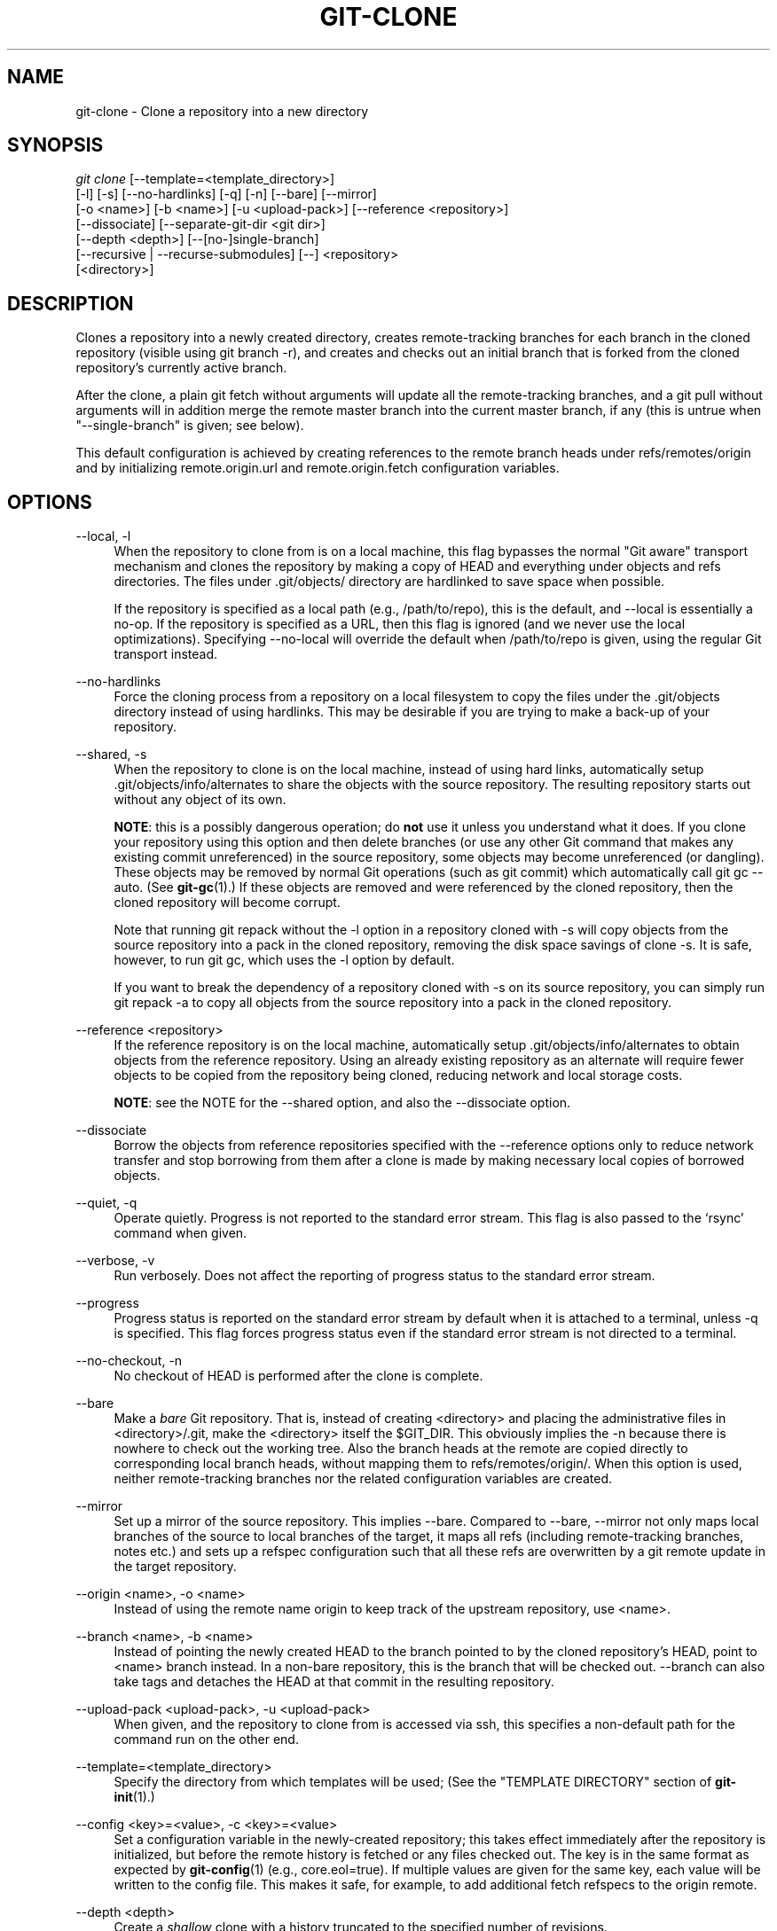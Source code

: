 '\" t
.\"     Title: git-clone
.\"    Author: [FIXME: author] [see http://docbook.sf.net/el/author]
.\" Generator: DocBook XSL Stylesheets v1.78.1 <http://docbook.sf.net/>
.\"      Date: 07/01/2015
.\"    Manual: Git Manual
.\"    Source: Git 2.5.0.rc1
.\"  Language: English
.\"
.TH "GIT\-CLONE" "1" "07/01/2015" "Git 2\&.5\&.0\&.rc1" "Git Manual"
.\" -----------------------------------------------------------------
.\" * Define some portability stuff
.\" -----------------------------------------------------------------
.\" ~~~~~~~~~~~~~~~~~~~~~~~~~~~~~~~~~~~~~~~~~~~~~~~~~~~~~~~~~~~~~~~~~
.\" http://bugs.debian.org/507673
.\" http://lists.gnu.org/archive/html/groff/2009-02/msg00013.html
.\" ~~~~~~~~~~~~~~~~~~~~~~~~~~~~~~~~~~~~~~~~~~~~~~~~~~~~~~~~~~~~~~~~~
.ie \n(.g .ds Aq \(aq
.el       .ds Aq '
.\" -----------------------------------------------------------------
.\" * set default formatting
.\" -----------------------------------------------------------------
.\" disable hyphenation
.nh
.\" disable justification (adjust text to left margin only)
.ad l
.\" -----------------------------------------------------------------
.\" * MAIN CONTENT STARTS HERE *
.\" -----------------------------------------------------------------
.SH "NAME"
git-clone \- Clone a repository into a new directory
.SH "SYNOPSIS"
.sp
.nf
\fIgit clone\fR [\-\-template=<template_directory>]
          [\-l] [\-s] [\-\-no\-hardlinks] [\-q] [\-n] [\-\-bare] [\-\-mirror]
          [\-o <name>] [\-b <name>] [\-u <upload\-pack>] [\-\-reference <repository>]
          [\-\-dissociate] [\-\-separate\-git\-dir <git dir>]
          [\-\-depth <depth>] [\-\-[no\-]single\-branch]
          [\-\-recursive | \-\-recurse\-submodules] [\-\-] <repository>
          [<directory>]
.fi
.sp
.SH "DESCRIPTION"
.sp
Clones a repository into a newly created directory, creates remote\-tracking branches for each branch in the cloned repository (visible using git branch \-r), and creates and checks out an initial branch that is forked from the cloned repository\(cqs currently active branch\&.
.sp
After the clone, a plain git fetch without arguments will update all the remote\-tracking branches, and a git pull without arguments will in addition merge the remote master branch into the current master branch, if any (this is untrue when "\-\-single\-branch" is given; see below)\&.
.sp
This default configuration is achieved by creating references to the remote branch heads under refs/remotes/origin and by initializing remote\&.origin\&.url and remote\&.origin\&.fetch configuration variables\&.
.SH "OPTIONS"
.PP
\-\-local, \-l
.RS 4
When the repository to clone from is on a local machine, this flag bypasses the normal "Git aware" transport mechanism and clones the repository by making a copy of HEAD and everything under objects and refs directories\&. The files under
\&.git/objects/
directory are hardlinked to save space when possible\&.
.sp
If the repository is specified as a local path (e\&.g\&.,
/path/to/repo), this is the default, and \-\-local is essentially a no\-op\&. If the repository is specified as a URL, then this flag is ignored (and we never use the local optimizations)\&. Specifying
\-\-no\-local
will override the default when
/path/to/repo
is given, using the regular Git transport instead\&.
.RE
.PP
\-\-no\-hardlinks
.RS 4
Force the cloning process from a repository on a local filesystem to copy the files under the
\&.git/objects
directory instead of using hardlinks\&. This may be desirable if you are trying to make a back\-up of your repository\&.
.RE
.PP
\-\-shared, \-s
.RS 4
When the repository to clone is on the local machine, instead of using hard links, automatically setup
\&.git/objects/info/alternates
to share the objects with the source repository\&. The resulting repository starts out without any object of its own\&.
.sp
\fBNOTE\fR: this is a possibly dangerous operation; do
\fBnot\fR
use it unless you understand what it does\&. If you clone your repository using this option and then delete branches (or use any other Git command that makes any existing commit unreferenced) in the source repository, some objects may become unreferenced (or dangling)\&. These objects may be removed by normal Git operations (such as
git commit) which automatically call
git gc \-\-auto\&. (See
\fBgit-gc\fR(1)\&.) If these objects are removed and were referenced by the cloned repository, then the cloned repository will become corrupt\&.
.sp
Note that running
git repack
without the
\-l
option in a repository cloned with
\-s
will copy objects from the source repository into a pack in the cloned repository, removing the disk space savings of
clone \-s\&. It is safe, however, to run
git gc, which uses the
\-l
option by default\&.
.sp
If you want to break the dependency of a repository cloned with
\-s
on its source repository, you can simply run
git repack \-a
to copy all objects from the source repository into a pack in the cloned repository\&.
.RE
.PP
\-\-reference <repository>
.RS 4
If the reference repository is on the local machine, automatically setup
\&.git/objects/info/alternates
to obtain objects from the reference repository\&. Using an already existing repository as an alternate will require fewer objects to be copied from the repository being cloned, reducing network and local storage costs\&.
.sp
\fBNOTE\fR: see the NOTE for the
\-\-shared
option, and also the
\-\-dissociate
option\&.
.RE
.PP
\-\-dissociate
.RS 4
Borrow the objects from reference repositories specified with the
\-\-reference
options only to reduce network transfer and stop borrowing from them after a clone is made by making necessary local copies of borrowed objects\&.
.RE
.PP
\-\-quiet, \-q
.RS 4
Operate quietly\&. Progress is not reported to the standard error stream\&. This flag is also passed to the \(oqrsync\(cq command when given\&.
.RE
.PP
\-\-verbose, \-v
.RS 4
Run verbosely\&. Does not affect the reporting of progress status to the standard error stream\&.
.RE
.PP
\-\-progress
.RS 4
Progress status is reported on the standard error stream by default when it is attached to a terminal, unless \-q is specified\&. This flag forces progress status even if the standard error stream is not directed to a terminal\&.
.RE
.PP
\-\-no\-checkout, \-n
.RS 4
No checkout of HEAD is performed after the clone is complete\&.
.RE
.PP
\-\-bare
.RS 4
Make a
\fIbare\fR
Git repository\&. That is, instead of creating
<directory>
and placing the administrative files in
<directory>/\&.git, make the
<directory>
itself the
$GIT_DIR\&. This obviously implies the
\-n
because there is nowhere to check out the working tree\&. Also the branch heads at the remote are copied directly to corresponding local branch heads, without mapping them to
refs/remotes/origin/\&. When this option is used, neither remote\-tracking branches nor the related configuration variables are created\&.
.RE
.PP
\-\-mirror
.RS 4
Set up a mirror of the source repository\&. This implies
\-\-bare\&. Compared to
\-\-bare,
\-\-mirror
not only maps local branches of the source to local branches of the target, it maps all refs (including remote\-tracking branches, notes etc\&.) and sets up a refspec configuration such that all these refs are overwritten by a
git remote update
in the target repository\&.
.RE
.PP
\-\-origin <name>, \-o <name>
.RS 4
Instead of using the remote name
origin
to keep track of the upstream repository, use
<name>\&.
.RE
.PP
\-\-branch <name>, \-b <name>
.RS 4
Instead of pointing the newly created HEAD to the branch pointed to by the cloned repository\(cqs HEAD, point to
<name>
branch instead\&. In a non\-bare repository, this is the branch that will be checked out\&.
\-\-branch
can also take tags and detaches the HEAD at that commit in the resulting repository\&.
.RE
.PP
\-\-upload\-pack <upload\-pack>, \-u <upload\-pack>
.RS 4
When given, and the repository to clone from is accessed via ssh, this specifies a non\-default path for the command run on the other end\&.
.RE
.PP
\-\-template=<template_directory>
.RS 4
Specify the directory from which templates will be used; (See the "TEMPLATE DIRECTORY" section of
\fBgit-init\fR(1)\&.)
.RE
.PP
\-\-config <key>=<value>, \-c <key>=<value>
.RS 4
Set a configuration variable in the newly\-created repository; this takes effect immediately after the repository is initialized, but before the remote history is fetched or any files checked out\&. The key is in the same format as expected by
\fBgit-config\fR(1)
(e\&.g\&.,
core\&.eol=true)\&. If multiple values are given for the same key, each value will be written to the config file\&. This makes it safe, for example, to add additional fetch refspecs to the origin remote\&.
.RE
.PP
\-\-depth <depth>
.RS 4
Create a
\fIshallow\fR
clone with a history truncated to the specified number of revisions\&.
.RE
.PP
\-\-[no\-]single\-branch
.RS 4
Clone only the history leading to the tip of a single branch, either specified by the
\-\-branch
option or the primary branch remote\(cqs
HEAD
points at\&. When creating a shallow clone with the
\-\-depth
option, this is the default, unless
\-\-no\-single\-branch
is given to fetch the histories near the tips of all branches\&. Further fetches into the resulting repository will only update the remote\-tracking branch for the branch this option was used for the initial cloning\&. If the HEAD at the remote did not point at any branch when
\-\-single\-branch
clone was made, no remote\-tracking branch is created\&.
.RE
.PP
\-\-recursive, \-\-recurse\-submodules
.RS 4
After the clone is created, initialize all submodules within, using their default settings\&. This is equivalent to running
git submodule update \-\-init \-\-recursive
immediately after the clone is finished\&. This option is ignored if the cloned repository does not have a worktree/checkout (i\&.e\&. if any of
\-\-no\-checkout/\-n,
\-\-bare, or
\-\-mirror
is given)
.RE
.PP
\-\-separate\-git\-dir=<git dir>
.RS 4
Instead of placing the cloned repository where it is supposed to be, place the cloned repository at the specified directory, then make a filesystem\-agnostic Git symbolic link to there\&. The result is Git repository can be separated from working tree\&.
.RE
.PP
<repository>
.RS 4
The (possibly remote) repository to clone from\&. See the
URLS
section below for more information on specifying repositories\&.
.RE
.PP
<directory>
.RS 4
The name of a new directory to clone into\&. The "humanish" part of the source repository is used if no directory is explicitly given (repo
for
/path/to/repo\&.git
and
foo
for
host\&.xz:foo/\&.git)\&. Cloning into an existing directory is only allowed if the directory is empty\&.
.RE
.SH "GIT URLS"
.sp
In general, URLs contain information about the transport protocol, the address of the remote server, and the path to the repository\&. Depending on the transport protocol, some of this information may be absent\&.
.sp
Git supports ssh, git, http, and https protocols (in addition, ftp, and ftps can be used for fetching and rsync can be used for fetching and pushing, but these are inefficient and deprecated; do not use them)\&.
.sp
The native transport (i\&.e\&. git:// URL) does no authentication and should be used with caution on unsecured networks\&.
.sp
The following syntaxes may be used with them:
.sp
.RS 4
.ie n \{\
\h'-04'\(bu\h'+03'\c
.\}
.el \{\
.sp -1
.IP \(bu 2.3
.\}
ssh://[user@]host\&.xz[:port]/path/to/repo\&.git/
.RE
.sp
.RS 4
.ie n \{\
\h'-04'\(bu\h'+03'\c
.\}
.el \{\
.sp -1
.IP \(bu 2.3
.\}
git://host\&.xz[:port]/path/to/repo\&.git/
.RE
.sp
.RS 4
.ie n \{\
\h'-04'\(bu\h'+03'\c
.\}
.el \{\
.sp -1
.IP \(bu 2.3
.\}
http[s]://host\&.xz[:port]/path/to/repo\&.git/
.RE
.sp
.RS 4
.ie n \{\
\h'-04'\(bu\h'+03'\c
.\}
.el \{\
.sp -1
.IP \(bu 2.3
.\}
ftp[s]://host\&.xz[:port]/path/to/repo\&.git/
.RE
.sp
.RS 4
.ie n \{\
\h'-04'\(bu\h'+03'\c
.\}
.el \{\
.sp -1
.IP \(bu 2.3
.\}
rsync://host\&.xz/path/to/repo\&.git/
.RE
.sp
An alternative scp\-like syntax may also be used with the ssh protocol:
.sp
.RS 4
.ie n \{\
\h'-04'\(bu\h'+03'\c
.\}
.el \{\
.sp -1
.IP \(bu 2.3
.\}
[user@]host\&.xz:path/to/repo\&.git/
.RE
.sp
This syntax is only recognized if there are no slashes before the first colon\&. This helps differentiate a local path that contains a colon\&. For example the local path foo:bar could be specified as an absolute path or \&./foo:bar to avoid being misinterpreted as an ssh url\&.
.sp
The ssh and git protocols additionally support ~username expansion:
.sp
.RS 4
.ie n \{\
\h'-04'\(bu\h'+03'\c
.\}
.el \{\
.sp -1
.IP \(bu 2.3
.\}
ssh://[user@]host\&.xz[:port]/~[user]/path/to/repo\&.git/
.RE
.sp
.RS 4
.ie n \{\
\h'-04'\(bu\h'+03'\c
.\}
.el \{\
.sp -1
.IP \(bu 2.3
.\}
git://host\&.xz[:port]/~[user]/path/to/repo\&.git/
.RE
.sp
.RS 4
.ie n \{\
\h'-04'\(bu\h'+03'\c
.\}
.el \{\
.sp -1
.IP \(bu 2.3
.\}
[user@]host\&.xz:/~[user]/path/to/repo\&.git/
.RE
.sp
For local repositories, also supported by Git natively, the following syntaxes may be used:
.sp
.RS 4
.ie n \{\
\h'-04'\(bu\h'+03'\c
.\}
.el \{\
.sp -1
.IP \(bu 2.3
.\}
/path/to/repo\&.git/
.RE
.sp
.RS 4
.ie n \{\
\h'-04'\(bu\h'+03'\c
.\}
.el \{\
.sp -1
.IP \(bu 2.3
.\}
file:///path/to/repo\&.git/
.RE
.sp
These two syntaxes are mostly equivalent, except the former implies \-\-local option\&.
.sp
When Git doesn\(cqt know how to handle a certain transport protocol, it attempts to use the \fIremote\-<transport>\fR remote helper, if one exists\&. To explicitly request a remote helper, the following syntax may be used:
.sp
.RS 4
.ie n \{\
\h'-04'\(bu\h'+03'\c
.\}
.el \{\
.sp -1
.IP \(bu 2.3
.\}
<transport>::<address>
.RE
.sp
where <address> may be a path, a server and path, or an arbitrary URL\-like string recognized by the specific remote helper being invoked\&. See \fBgitremote-helpers\fR(1) for details\&.
.sp
If there are a large number of similarly\-named remote repositories and you want to use a different format for them (such that the URLs you use will be rewritten into URLs that work), you can create a configuration section of the form:
.sp
.if n \{\
.RS 4
.\}
.nf
        [url "<actual url base>"]
                insteadOf = <other url base>
.fi
.if n \{\
.RE
.\}
.sp
.sp
For example, with this:
.sp
.if n \{\
.RS 4
.\}
.nf
        [url "git://git\&.host\&.xz/"]
                insteadOf = host\&.xz:/path/to/
                insteadOf = work:
.fi
.if n \{\
.RE
.\}
.sp
.sp
a URL like "work:repo\&.git" or like "host\&.xz:/path/to/repo\&.git" will be rewritten in any context that takes a URL to be "git://git\&.host\&.xz/repo\&.git"\&.
.sp
If you want to rewrite URLs for push only, you can create a configuration section of the form:
.sp
.if n \{\
.RS 4
.\}
.nf
        [url "<actual url base>"]
                pushInsteadOf = <other url base>
.fi
.if n \{\
.RE
.\}
.sp
.sp
For example, with this:
.sp
.if n \{\
.RS 4
.\}
.nf
        [url "ssh://example\&.org/"]
                pushInsteadOf = git://example\&.org/
.fi
.if n \{\
.RE
.\}
.sp
.sp
a URL like "git://example\&.org/path/to/repo\&.git" will be rewritten to "ssh://example\&.org/path/to/repo\&.git" for pushes, but pulls will still use the original URL\&.
.SH "EXAMPLES"
.sp
.RS 4
.ie n \{\
\h'-04'\(bu\h'+03'\c
.\}
.el \{\
.sp -1
.IP \(bu 2.3
.\}
Clone from upstream:
.sp
.if n \{\
.RS 4
.\}
.nf
$ git clone git://git\&.kernel\&.org/pub/scm/\&.\&.\&./linux\&.git my\-linux
$ cd my\-linux
$ make
.fi
.if n \{\
.RE
.\}
.sp
.RE
.sp
.RS 4
.ie n \{\
\h'-04'\(bu\h'+03'\c
.\}
.el \{\
.sp -1
.IP \(bu 2.3
.\}
Make a local clone that borrows from the current directory, without checking things out:
.sp
.if n \{\
.RS 4
.\}
.nf
$ git clone \-l \-s \-n \&. \&.\&./copy
$ cd \&.\&./copy
$ git show\-branch
.fi
.if n \{\
.RE
.\}
.sp
.RE
.sp
.RS 4
.ie n \{\
\h'-04'\(bu\h'+03'\c
.\}
.el \{\
.sp -1
.IP \(bu 2.3
.\}
Clone from upstream while borrowing from an existing local directory:
.sp
.if n \{\
.RS 4
.\}
.nf
$ git clone \-\-reference /git/linux\&.git \e
        git://git\&.kernel\&.org/pub/scm/\&.\&.\&./linux\&.git \e
        my\-linux
$ cd my\-linux
.fi
.if n \{\
.RE
.\}
.sp
.RE
.sp
.RS 4
.ie n \{\
\h'-04'\(bu\h'+03'\c
.\}
.el \{\
.sp -1
.IP \(bu 2.3
.\}
Create a bare repository to publish your changes to the public:
.sp
.if n \{\
.RS 4
.\}
.nf
$ git clone \-\-bare \-l /home/proj/\&.git /pub/scm/proj\&.git
.fi
.if n \{\
.RE
.\}
.sp
.RE
.SH "GIT"
.sp
Part of the \fBgit\fR(1) suite
